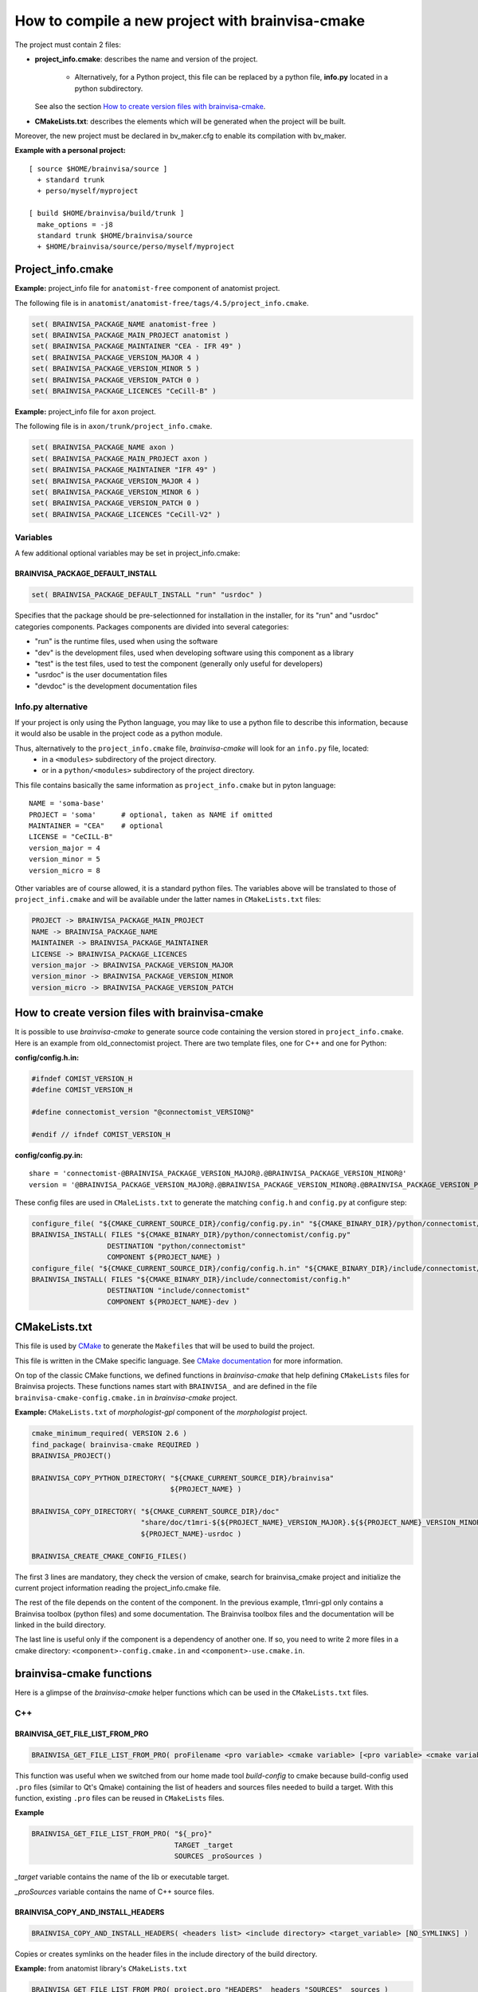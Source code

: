 =================================================
How to compile a new project with brainvisa-cmake
=================================================

The project must contain 2 files:

* **project_info.cmake**: describes the name and version of the project.

    * Alternatively, for a Python project, this file can be replaced by a python file, **info.py** located in a python subdirectory.

  See also the section `How to create version files with brainvisa-cmake`_.

* **CMakeLists.txt**: describes the elements which will be generated when the project will be built.

Moreover, the new project must be declared in bv_maker.cfg to enable its compilation with bv_maker.

**Example with a personal project:**

::

    [ source $HOME/brainvisa/source ]
      + standard trunk
      + perso/myself/myproject

    [ build $HOME/brainvisa/build/trunk ]
      make_options = -j8
      standard trunk $HOME/brainvisa/source
      + $HOME/brainvisa/source/perso/myself/myproject


Project_info.cmake
==================

**Example:** project_info file for ``anatomist-free`` component of anatomist project.

The following file is in ``anatomist/anatomist-free/tags/4.5/project_info.cmake``.

.. code-block:: cmake

    set( BRAINVISA_PACKAGE_NAME anatomist-free )
    set( BRAINVISA_PACKAGE_MAIN_PROJECT anatomist )
    set( BRAINVISA_PACKAGE_MAINTAINER "CEA - IFR 49" )
    set( BRAINVISA_PACKAGE_VERSION_MAJOR 4 )
    set( BRAINVISA_PACKAGE_VERSION_MINOR 5 )
    set( BRAINVISA_PACKAGE_VERSION_PATCH 0 )
    set( BRAINVISA_PACKAGE_LICENCES "CeCill-B" )

**Example:** project_info file for ``axon`` project.

The following file is in ``axon/trunk/project_info.cmake``.

.. code-block:: cmake

    set( BRAINVISA_PACKAGE_NAME axon )
    set( BRAINVISA_PACKAGE_MAIN_PROJECT axon )
    set( BRAINVISA_PACKAGE_MAINTAINER "IFR 49" )
    set( BRAINVISA_PACKAGE_VERSION_MAJOR 4 )
    set( BRAINVISA_PACKAGE_VERSION_MINOR 6 )
    set( BRAINVISA_PACKAGE_VERSION_PATCH 0 )
    set( BRAINVISA_PACKAGE_LICENCES "CeCill-V2" )

Variables
---------
A few additional optional variables may be set in project_info.cmake:

BRAINVISA_PACKAGE_DEFAULT_INSTALL
+++++++++++++++++++++++++++++++++

.. code-block:: cmake

    set( BRAINVISA_PACKAGE_DEFAULT_INSTALL "run" "usrdoc" )

Specifies that the package should be pre-selectionned for installation in the installer, for its "run" and "usrdoc" categories components.
Packages components are divided into several categories:

* "run" is the runtime files, used when using the software
* "dev" is the development files, used when developing software using this component as a library
* "test" is the test files, used to test the component (generally only useful for developers)
* "usrdoc" is the user documentation files
* "devdoc" is the development documentation files

Info.py alternative
-------------------

If your project is only using the Python language, you may like to use a python file to describe this information, because it would also be usable in the project code as a python module.

Thus, alternatively to the ``project_info.cmake`` file, *brainvisa-cmake* will look for an ``info.py`` file, located:
  * in a ``<modules>`` subdirectory of the project directory.
  * or in a ``python/<modules>`` subdirectory of the project directory.

This file contains basically the same information as ``project_info.cmake`` but in pyton language:

::

    NAME = 'soma-base'
    PROJECT = 'soma'      # optional, taken as NAME if omitted
    MAINTAINER = "CEA"    # optional
    LICENSE = "CeCILL-B"
    version_major = 4
    version_minor = 5
    version_micro = 8

Other variables are of course allowed, it is a standard python files. The variables above will be translated to those of ``project_infi.cmake`` and will be available under the latter names in ``CMakeLists.txt`` files:

.. code-block:: bash

    PROJECT -> BRAINVISA_PACKAGE_MAIN_PROJECT
    NAME -> BRAINVISA_PACKAGE_NAME
    MAINTAINER -> BRAINVISA_PACKAGE_MAINTAINER
    LICENSE -> BRAINVISA_PACKAGE_LICENCES
    version_major -> BRAINVISA_PACKAGE_VERSION_MAJOR
    version_minor -> BRAINVISA_PACKAGE_VERSION_MINOR
    version_micro -> BRAINVISA_PACKAGE_VERSION_PATCH


How to create version files with brainvisa-cmake
================================================

It is possible to use *brainvisa-cmake* to generate source code containing the version stored in ``project_info.cmake``. Here is an example from old_connectomist project. There are two template files, one for C++ and one for Python:

**config/config.h.in:**

.. code-block:: c++

    #ifndef COMIST_VERSION_H
    #define COMIST_VERSION_H

    #define connectomist_version "@connectomist_VERSION@"

    #endif // ifndef COMIST_VERSION_H

**config/config.py.in:**

::

    share = 'connectomist-@BRAINVISA_PACKAGE_VERSION_MAJOR@.@BRAINVISA_PACKAGE_VERSION_MINOR@'
    version = '@BRAINVISA_PACKAGE_VERSION_MAJOR@.@BRAINVISA_PACKAGE_VERSION_MINOR@.@BRAINVISA_PACKAGE_VERSION_PATCH@'

These config files are used in ``CMaleLists.txt`` to generate the matching ``config.h`` and ``config.py`` at configure step:

.. code-block:: cmake

    configure_file( "${CMAKE_CURRENT_SOURCE_DIR}/config/config.py.in" "${CMAKE_BINARY_DIR}/python/connectomist/config.py" @ONLY )
    BRAINVISA_INSTALL( FILES "${CMAKE_BINARY_DIR}/python/connectomist/config.py"
                      DESTINATION "python/connectomist"
                      COMPONENT ${PROJECT_NAME} )
    configure_file( "${CMAKE_CURRENT_SOURCE_DIR}/config/config.h.in" "${CMAKE_BINARY_DIR}/include/connectomist/config.h" @ONLY )
    BRAINVISA_INSTALL( FILES "${CMAKE_BINARY_DIR}/include/connectomist/config.h"
                      DESTINATION "include/connectomist"
                      COMPONENT ${PROJECT_NAME}-dev )


CMakeLists.txt
==============

This file is used by `CMake <http://www.cmake.org>`_ to generate the ``Makefiles`` that will be used to build the project.

This file is written in the CMake specific language. See `CMake documentation <https://cmake.org/documentation>`_ for more information.

On top of the classic CMake functions, we defined functions in *brainvisa-cmake* that help defining ``CMakeLists`` files for Brainvisa projects. These functions names start with ``BRAINVISA_`` and are defined in the file ``brainvisa-cmake-config.cmake.in`` in *brainvisa-cmake* project.

**Example:** ``CMakeLists.txt`` of *morphologist-gpl* component of the *morphologist* project.

.. code-block:: cmake

    cmake_minimum_required( VERSION 2.6 )
    find_package( brainvisa-cmake REQUIRED )
    BRAINVISA_PROJECT()

    BRAINVISA_COPY_PYTHON_DIRECTORY( "${CMAKE_CURRENT_SOURCE_DIR}/brainvisa"
                                     ${PROJECT_NAME} )

    BRAINVISA_COPY_DIRECTORY( "${CMAKE_CURRENT_SOURCE_DIR}/doc"
                              "share/doc/t1mri-${${PROJECT_NAME}_VERSION_MAJOR}.${${PROJECT_NAME}_VERSION_MINOR}"
                              ${PROJECT_NAME}-usrdoc )

    BRAINVISA_CREATE_CMAKE_CONFIG_FILES()

The first 3 lines are mandatory, they check the version of cmake, search for brainvisa_cmake project and initialize the current project information reading the project_info.cmake file.

The rest of the file depends on the content of the component. In the previous example, t1mri-gpl only contains a Brainvisa toolbox (python files) and some documentation. The Brainvisa toolbox files and the documentation will be linked in the build directory.

The last line is useful only if the component is a dependency of another one. If so, you need to write 2 more files in a cmake directory: ``<component>-config.cmake.in`` and ``<component>-use.cmake.in``.


brainvisa-cmake functions
=========================

Here is a glimpse of the *brainvisa-cmake* helper functions which can be used in the ``CMakeLists.txt`` files.

C++
---

BRAINVISA_GET_FILE_LIST_FROM_PRO
++++++++++++++++++++++++++++++++

.. code-block:: cmake

    BRAINVISA_GET_FILE_LIST_FROM_PRO( proFilename <pro variable> <cmake variable> [<pro variable> <cmake variable>...] )

This function was useful when we switched from our home made tool *build-config* to cmake because build-config used ``.pro`` files (similar to Qt's Qmake) containing the list of headers and sources files needed to build a target. With this function, existing ``.pro`` files can be reused in ``CMakeLists`` files.

**Example**

.. code-block:: cmake

    BRAINVISA_GET_FILE_LIST_FROM_PRO( "${_pro}"
                                      TARGET _target
                                      SOURCES _proSources )

*_target* variable contains the name of the lib or executable target.

*_proSources* variable contains the name of C++ source files.


BRAINVISA_COPY_AND_INSTALL_HEADERS
++++++++++++++++++++++++++++++++++

.. code-block:: cmake

    BRAINVISA_COPY_AND_INSTALL_HEADERS( <headers list> <include directory> <target_variable> [NO_SYMLINKS] )

Copies or creates symlinks on the header files in the include directory of the build directory.

**Example:** from anatomist library's ``CMakeLists.txt``

.. code-block:: cmake

    BRAINVISA_GET_FILE_LIST_FROM_PRO( project.pro "HEADERS" _headers "SOURCES" _sources )
    BRAINVISA_COPY_AND_INSTALL_HEADERS( _headers anatomist headersTarget )
    add_library( anatomist SHARED ${_sources} )
    add_dependencies( anatomist ${headersTarget} )

The list of header and source files is extracted from the ``project.pro`` file. The headers are linked in ``<build_directory>/include/anatomist``. The anatomist shared library is created from the source files. A dependency is added between the creation of the library and the copy of the headers.


Python
------

BRAINVISA_COPY_PYTHON_DIRECTORY
+++++++++++++++++++++++++++++++

.. code-block:: cmake

    BRAINVISA_COPY_PYTHON_DIRECTORY ( <python directory&gt <component> [<destination directory>] [NO_SYMLINKS] )

Create targets to copy, byte compile and install all Python code contained in a directory. If the destination directory is not set, the right most directory name in the python directory is used.

**Example:** from axon's ``CMakeLists.txt``

.. code-block:: cmake

    BRAINVISA_COPY_PYTHON_DIRECTORY( "${CMAKE_CURRENT_SOURCE_DIR}/python"
                                     ${PROJECT_NAME} )
    BRAINVISA_COPY_PYTHON_DIRECTORY( "${CMAKE_CURRENT_SOURCE_DIR}/brainvisa"
                                     ${PROJECT_NAME} )

The ``python`` directory in source directory will be linked in the ``python`` directory of the build directory.

The ``brainvisa`` directory in source directory will be linked in the ``brainvisa`` directory of the build directory.


SIP
---

BRAINVISA_ADD_SIP_PYTHON_MODULE
+++++++++++++++++++++++++++++++

.. code-block:: cmake

    BRAINVISA_ADD_SIP_PYTHON_MODULE( <module> <directory> <mainSipFile> [ SIP_SOURCES <file> ... ] [ SIP_INCLUDE <directory> ... ] [ SIP_INSTALL <directory> ] )

**Example:** from pyanatomist's ``CMakeLists.txt``

.. code-block:: cmake

    BRAINVISA_ADD_SIP_PYTHON_MODULE( anatomistsip
        anatomist/cpp
        "${CMAKE_BINARY_DIR}/${ANATOMIST_RELATIVE_SIP_DIRECTORY}/anatomist_VOID.sip"
        SIP_SOURCES ${_generatedSipFileList} ${_sipSources}
        SIP_INCLUDE "${CMAKE_BINARY_DIR}/${ANATOMIST_RELATIVE_SIP_DIRECTORY}"
          "${AIMS-FREE_SIP_DIRECTORY}" "${PYQT${DESIRED_QT_VERSION}_SIP_DIR}"
        SIP_INSTALL "${ANATOMIST_RELATIVE_SIP_DIRECTORY}" )

A library named *anatomistsip* will be created in ``python/anatomist/cpp`` directory in build directory from the sources files indicated.


Qt
--

BRAINVISA_ADD_MOC_FILES
+++++++++++++++++++++++

.. code-block:: cmake

    BRAINVISA_ADD_MOC_FILES <result variable> <header files>

Creates a makefile target to generate the C++ code needed to replace ``Q_OBJECT`` macro. It uses the Qt Meta-Object compiler (moc).

**Example:** from anatomist library's ``CMakeLists.txt``

.. code-block:: cmake

    BRAINVISA_GET_FILE_LIST_FROM_PRO( project.pro "HEADERS" _headers "SOURCES" _sources )
    BRAINVISA_ADD_MOC_FILES( _sources ${_headers} )
    add_library( anatomist SHARED ${_sources} )

    The files generated by moc will be added to the source files used to generate anatomist library.


BRAINVISA_ADD_TRANSLATION
+++++++++++++++++++++++++

.. code-block:: cmake

    BRAINVISA_ADD_TRANSLATION <source_share_dir> <dest_share_dir> <component>

Searches recursively qt linguist source files (``*.ts``) in the source share directory and generates the commands to create the associated ``*.qm`` files in the build share directory and creates associated install rules.

**Example:** from anatomist-free's ``CMakeLists.txt``

.. code-block:: cmake

    BRAINVISA_ADD_TRANSLATION( "shared" "share/anatomist-${${PROJECT_NAME}_VERSION_MAJOR}.${${PROJECT_NAME}_VERSION_MINOR}" ${PROJECT_NAME})


Files and directories
---------------------

BRAINVISA_COPY_FILES
++++++++++++++++++++

.. code-block:: cmake

    BRAINVISA_COPY_FILES( <component> <source files> [SOURCE_DIRECTORY <directory>] DESTINATION <destination directory> [IMMEDIATE] [GET_TARGET <target variable>][GET_OUTPUT_FILES <target variable>] [NO_SYMLINKS] )

Copies a list of files from the source directory to a directory in the build directory.

**Example:** from cartodata's ``CMakeLists.txt``

.. code-block:: cmake

    BRAINVISA_COPY_FILES(${PROJECT_NAME}-devdoc ${CMAKE_CURRENT_SOURCE_DIR}/changelog.html
        DESTINATION share/doc/cartodata-${${PROJECT_NAME}_VERSION_MAJOR}.${${PROJECT_NAME}_VERSION_MINOR}/doxygen )


BRAINVISA_COPY_DIRECTORY
++++++++++++++++++++++++

.. code-block:: cmake

    BRAINVISA_COPY_DIRECTORY( <source directory> <destination directory> <component> [IMMEDIATE] [GET_TARGET <target variable>] [NO_SYMLINKS] )

Recursively copies and installs all files in ``<source directory>`` except files named ``CMakeLists.txt``, ``*~``, ``*/.svn/*``, ``*.odt``, ``*.odp``, ``*.doc``, ``*.sdw``, ``*.sxw``.

**Example:** from axon's ``CMakeLists.txt``

.. code-block:: cmake

    BRAINVISA_COPY_DIRECTORY( "${CMAKE_CURRENT_SOURCE_DIR}/share"
                              "share/${PROJECT_NAME}-${BRAINVISA_PACKAGE_VERSION_MAJOR}.${BRAINVISA_PACKAGE_VERSION_MINOR}"
                              ${PROJECT_NAME} )
    BRAINVISA_COPY_DIRECTORY( "${CMAKE_CURRENT_SOURCE_DIR}/doc"
                              "share/doc/${PROJECT_NAME}-${BRAINVISA_PACKAGE_VERSION_MAJOR}.${BRAINVISA_PACKAGE_VERSION_MINOR}"
                              ${PROJECT_NAME}-usrdoc )
    BRAINVISA_COPY_DIRECTORY( "${CMAKE_CURRENT_SOURCE_DIR}/bin"
                              bin
                              ${PROJECT_NAME} )
    BRAINVISA_COPY_DIRECTORY( "${CMAKE_CURRENT_SOURCE_DIR}/scripts"
                              scripts
                              ${PROJECT_NAME} )


Documentation
-------------

BRAINVISA_GENERATE_DOXYGEN_DOC
++++++++++++++++++++++++++++++

.. code-block:: cmake

    BRAINVISA_GENERATE_DOXYGEN_DOC( <input_variable> [<file to copy> ...] [INPUT_PREFIX <path>] [COMPONENT <name>] )

Adds rules to generate doxygen documentation (documentation of C++ source files) with "make doc" or "make devdoc".

* ``<input_variable>``: variable containing a string or a list of input sources.
* ``<file to copy>``: file (relative to ``${CMAKE_CURRENT_SOURCE_DIR}``) to copy in the build tree. Files are copied in ``${DOXYGEN_BINARY_DIR}`` if defined, otherwise they are copied in ``${PROJECT_BINARY_DIR}/doxygen``. The doxygen configuration file is generated in the same directory.
* ``<input prefix>``: directory where finding input files
``<component>``: component name for this doxygen documentation. it is used to create the output directory and the tag file name. By default it is the ``PROJECT_NAME``. But it is useful to give an alternative name when there are several libraries documented with doxygen in the same project.

Before calling this function, it is possible to specify values that are going to be written in doxygen configuration file by setting variable names ``DOXYFILE_<doxyfile variable name>``. For instance, in order to set project name in Doxygen, one should use:

.. code-block:: cmake

    SET( DOXYFILE_PROJECT_NAME, "My wonderful project" ).

**Example:** from cartodata's ``CMakeLists``

.. code-block:: cmake

    FIND_PACKAGE( Doxygen )
    IF ( DOXYGEN_FOUND )
        SET(component_name "cartodata")
        set( DOXYFILE_PREDEFINED "${AIMS_DEFINITIONS}")
        set(aims_version "${${PROJECT_NAME}_VERSION_MAJOR}.${${PROJECT_NAME}_VERSION_MINOR}")
        set( DOXYFILE_TAGFILES "${CMAKE_BINARY_DIR}/share/doc/cartobase-${aims_version}/doxygen/cartobase.tag=../../cartobase-${aims_version}/doxygen")
        BRAINVISA_GENERATE_DOXYGEN_DOC( _headers
                                        INPUT_PREFIX "${CMAKE_BINARY_DIR}/include/${component_name}"
                                        COMPONENT "${component_name}")
        add_dependencies( ${component_name}-doxygen cartobase-doxygen )
    ENDIF ( DOXYGEN_FOUND )


BRAINVISA_GENERATE_EPYDOC_DOC
+++++++++++++++++++++++++++++

.. code-block:: cmake

    BRAINVISA_GENERATE_EPYDOC_DOC( <source directory> [ <source directory> ... ] <output directory> [ EXCLUDE <exclude list> ] )

Generates documentation for python source files with Epydoc. No longer used, we write sphinx doc now.


BRAINVISA_GENERATE_SPHINX_DOC
+++++++++++++++++++++++++++++

.. code-block:: cmake

    BRAINVISA_GENERATE_SPHINX_DOC( <source directory> <output directory> [TARGET <target_name>] )

Generates documentation for python source files with Sphinx.

**Example:** from axon's CMakeLists

.. code-block:: cmake

    BRAINVISA_GENERATE_SPHINX_DOC( "sphinxdoc/sphinx"
        "share/doc/axon-${BRAINVISA_PACKAGE_VERSION_MAJOR}.${BRAINVISA_PACKAGE_VERSION_MINOR}/sphinx" )


BRAINVISA_GENERATE_DOCBOOK_DOC
++++++++++++++++++++++++++++++

.. code-block:: cmake

    BRAINVISA_GENERATE_DOCBOOK_DOC( [EXCLUDE <docbook_project_name>] )

Generates docbook documentation. No longer used either, we are using sphinx.


Dependencies
------------

BRAINVISA_CREATE_CMAKE_CONFIG_FILES
+++++++++++++++++++++++++++++++++++

.. code-block:: cmake

    BRAINVISA_CREATE_CMAKE_CONFIG_FILES()


BRAINVISA_FIND_PACKAGE
++++++++++++++++++++++

.. code-block:: cmake

    BRAINVISA_FIND_PACKAGE( <component> )


BRAINVISA_DEPENDENCY
++++++++++++++++++++

.. code-block:: cmake

    BRAINVISA_DEPENDENCY( <pack_type> <dependency_type> <component> <component_pack_type> [ <version ranges> ] [BINARY_INDEPENDENT] )

This function enables to declare that the current brainvisa component has a dependency on another component. That other component can be a Brainvisa component or a thirdparty dependency.

* ``<pack_type>``: type of package which have this dependency. Indeed, the compilation and runtime dependencies are not necessary the same. Can be ``RUN`` for runtime package, ``DEV`` for development package or ``DOC`` for documenation package.
* ``<dependency_type>``: indicates if the dependency is mandatory or not. Can be ``DEPENDS`` or ``RECOMMENDS``.
* ``<component>``: name of the dependency component.
* ``<component_pack_type>``: type of package for the dependency package: ``RUN``, ``DEV`` or ``DOC``.
* ``<version ranges>``: required version of the dependency package.
* ``BINARY_INDEPENDENT`` can be added to indicate that the component and its dependency are binary independent (dependency between python modules for example) but this information is not used currently.

At configuration time, the information declared in this function will be written in a file named ``compilation_info.py`` in the directory ``<build_directory>/python/brainvisa``. This file is used by the :doc:`bv_packaging` script to create Brainvisa packages with the needed dependencies.

**Examples** (from anatomist-free ``CMakeLists.txt``)

.. code-block:: cmake

    BRAINVISA_DEPENDENCY( RUN DEPENDS aims-gpl RUN "= ${aims-gpl_VERSION}" )
    BRAINVISA_DEPENDENCY( DEV DEPENDS aims-gpl DEV )
    BRAINVISA_DEPENDENCY( RUN DEPENDS libqtcore4 RUN ">= ${QT_VERSION}" )
    BRAINVISA_DEPENDENCY( DEV DEPENDS libqtcore4 DEV )
    BRAINVISA_DEPENDENCY( RUN DEPENDS libqwt5-qt4 RUN)


BRAINVISA_THIRDPARTY_DEPENDENCY
+++++++++++++++++++++++++++++++

.. code-block:: cmake

    BRAINVISA_THIRDPARTY_DEPENDENCY( <source component> <package type> <dependency type> <dest component> <dest component package type> [ <version ranges> ] [BINARY_INDEPENDENT] )

This function enables to declare a dependency of a thirdparty component. There is generally no need to use this function directly in a project ``CMakeLists.txt``. This function is used in *brainvisa-cmake* special files that describes the packaging rules for thirdparty components. These files are in ``development/brainvisa-cmake/trunk/cmake``.


Install
-------

Install rules will be used by :doc:`bv_packaging` script to create Brainvisa packages.

Be careful, if you want to use directly the ``make install`` command to install files of the build directory in another location, you'll have to specify the variable ``BRAINVISA_INSTALL_PREFIX`` in the make install command. Indeed, to be able to specify an install location when using :doc:`bv_packaging` script, we had to use a variable that have to be defined at installation step instead of the ``CMAKE_INSTALL_PREFIX`` which is defined at configuration step.

**Example**

.. code-block:: bash

    make BRAINVISA_INSTALL_PREFIX=/tmp/test install-aims-gpl


BRAINVISA_INSTALL_DIRECTORY
+++++++++++++++++++++++++++

.. code-block:: cmake

    BRAINVISA_INSTALL_DIRECTORY( directory destination component )


BRAINVISA_INSTALL
+++++++++++++++++

.. code-block:: cmake

    BRAINVISA_INSTALL


BRAINVISA_INSTALL_RUNTIME_LIBRARIES
+++++++++++++++++++++++++++++++++++

.. code-block:: cmake

    BRAINVISA_INSTALL_RUNTIME_LIBRARIES( component )
